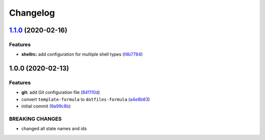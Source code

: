 
Changelog
=========

`1.1.0 <https://github.com/dafyddj/dotfiles-formula/compare/v1.0.0...v1.1.0>`_ (2020-02-16)
-----------------------------------------------------------------------------------------------

Features
^^^^^^^^


* **shellrc:** add configuration for multiple shell types (\ `f4b7784 <https://github.com/dafyddj/dotfiles-formula/commit/f4b77840f66730dd504213d7aa0cd9fed02ebaff>`_\ )

1.0.0 (2020-02-13)
------------------

Features
^^^^^^^^


* **git:** add Git configuration file (\ `841110d <https://github.com/dafyddj/dotfiles-formula/commit/841110dc7da76d2bcd011a50b2909a0e9b1c4162>`_\ )
* convert ``template-formula`` to ``dotfiles-formula`` (\ `a4e8b83 <https://github.com/dafyddj/dotfiles-formula/commit/a4e8b8344d410f036b452d1bcf2d466174af6fad>`_\ )
* initial commit (\ `9a99c8b <https://github.com/dafyddj/dotfiles-formula/commit/9a99c8b1c23897bcbe2097df3fae8d04647aa801>`_\ )

BREAKING CHANGES
^^^^^^^^^^^^^^^^


* changed all state names and ids

